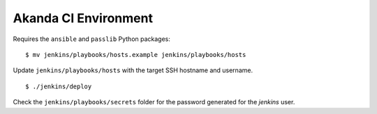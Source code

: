 Akanda CI Environment
---------------------
Requires the ``ansible`` and ``passlib`` Python packages::

    $ mv jenkins/playbooks/hosts.example jenkins/playbooks/hosts

Update ``jenkins/playbooks/hosts`` with the target SSH hostname and username.

::

    $ ./jenkins/deploy

Check the ``jenkins/playbooks/secrets`` folder for the password generated for the
`jenkins` user.
